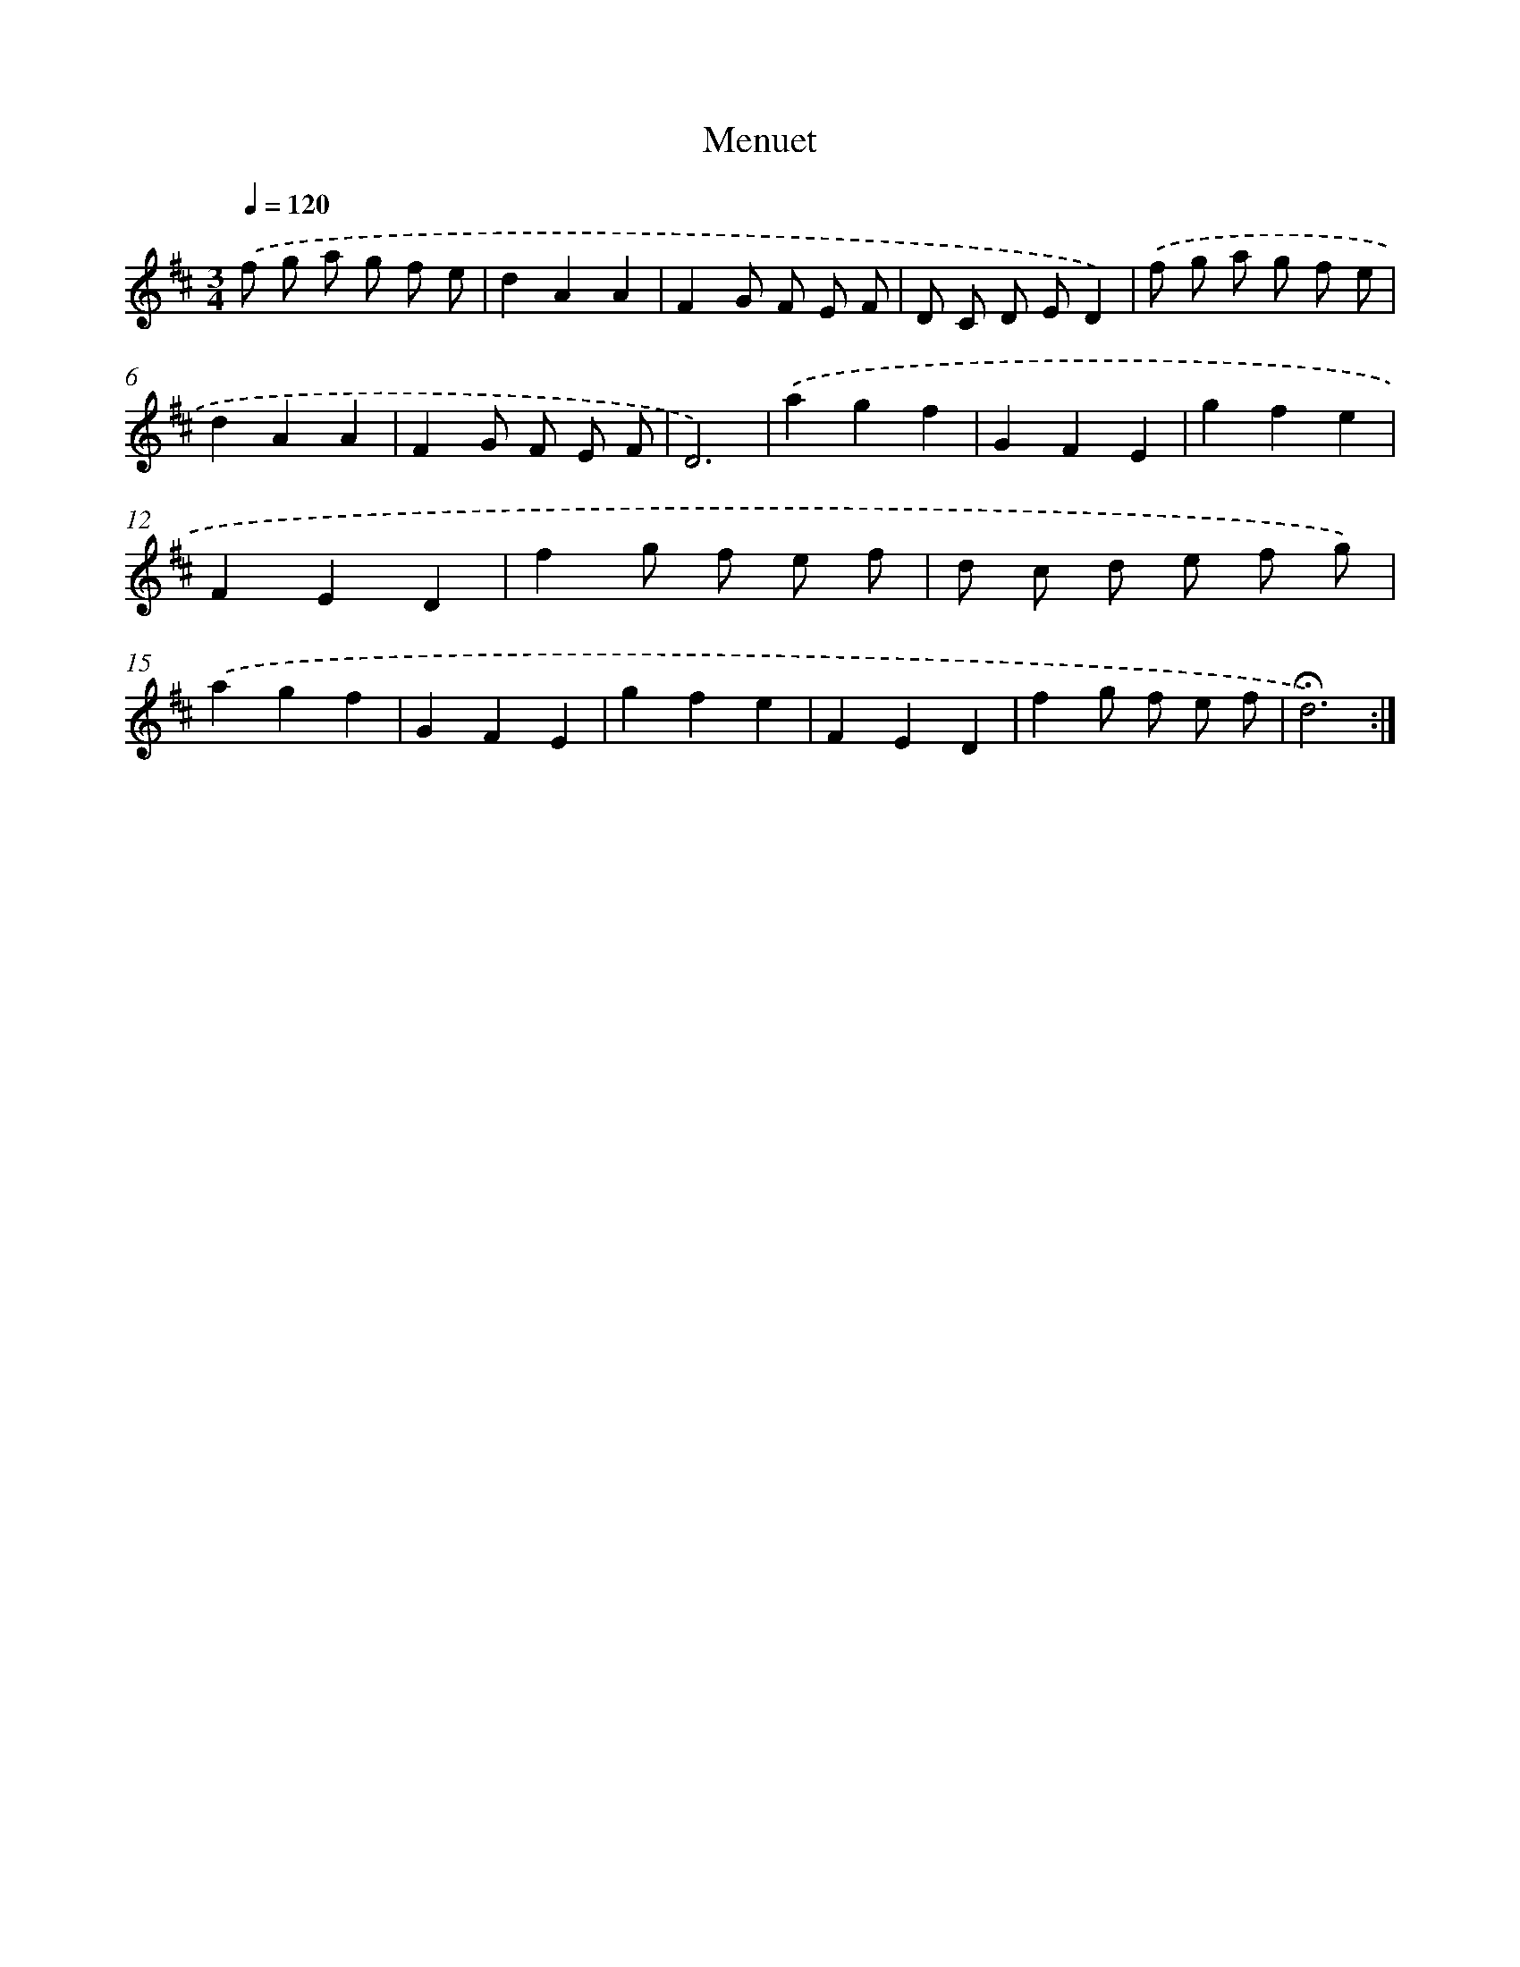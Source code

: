 X: 17385
T: Menuet
%%abc-version 2.0
%%abcx-abcm2ps-target-version 5.9.1 (29 Sep 2008)
%%abc-creator hum2abc beta
%%abcx-conversion-date 2018/11/01 14:38:12
%%humdrum-veritas 1178438135
%%humdrum-veritas-data 1626070798
%%continueall 1
%%barnumbers 0
L: 1/8
M: 3/4
Q: 1/4=120
K: D clef=treble
.('f g a g f e |
d2A2A2 |
F2G F E F |
D C D ED2) |
.('f g a g f e |
d2A2A2 |
F2G F E F |
D6) |
.('a2g2f2 |
G2F2E2 |
g2f2e2 |
F2E2D2 |
f2g f e f |
d c d e f g) |
.('a2g2f2 |
G2F2E2 |
g2f2e2 |
F2E2D2 |
f2g f e f |
!fermata!d6) :|]

